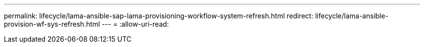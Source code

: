 ---
permalink: lifecycle/lama-ansible-sap-lama-provisioning-workflow-system-refresh.html 
redirect: lifecycle/lama-ansible-provision-wf-sys-refresh.html 
---
= 
:allow-uri-read: 


